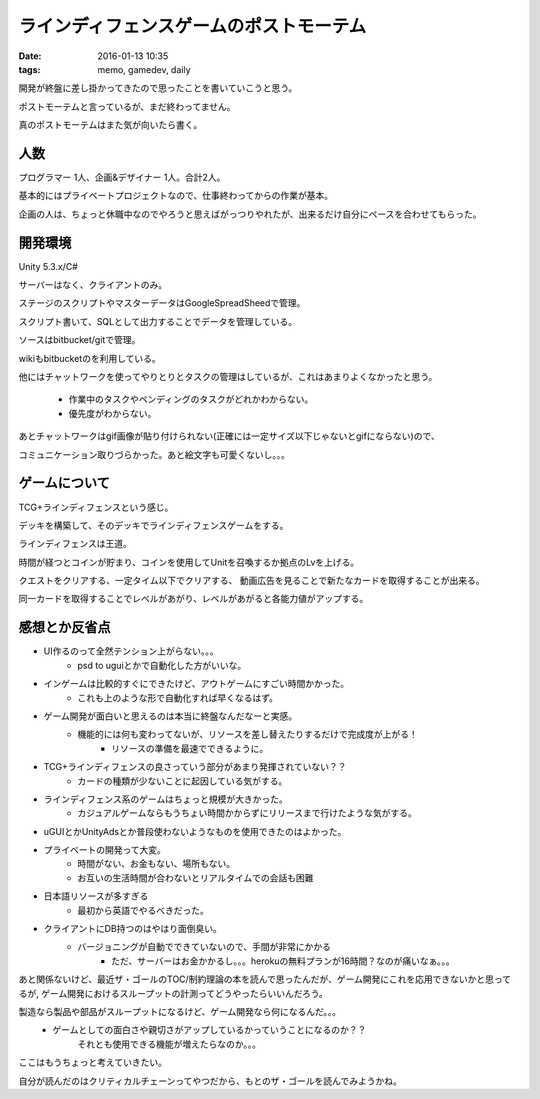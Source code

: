 ==============================================
ラインディフェンスゲームのポストモーテム
==============================================
:date: 2016-01-13 10:35
:tags: memo, gamedev, daily

開発が終盤に差し掛かってきたので思ったことを書いていこうと思う。

ポストモーテムと言っているが、まだ終わってません。

真のポストモーテムはまた気が向いたら書く。

人数
--------
プログラマー 1人、企画&デザイナー 1人。合計2人。

基本的にはプライベートプロジェクトなので、仕事終わってからの作業が基本。

企画の人は、ちょっと休職中なのでやろうと思えばがっつりやれたが、出来るだけ自分にペースを合わせてもらった。

開発環境
------------
Unity 5.3.x/C#

サーバーはなく、クライアントのみ。

ステージのスクリプトやマスターデータはGoogleSpreadSheedで管理。

スクリプト書いて、SQLとして出力することでデータを管理している。

ソースはbitbucket/gitで管理。

wikiもbitbucketのを利用している。

他にはチャットワークを使ってやりとりとタスクの管理はしているが、これはあまりよくなかったと思う。

    * 作業中のタスクやペンディングのタスクがどれかわからない。
    * 優先度がわからない。

あとチャットワークはgif画像が貼り付けられない(正確には一定サイズ以下じゃないとgifにならない)ので、

コミュニケーション取りづらかった。あと絵文字も可愛くないし。。。

ゲームについて
-----------------
TCG+ラインディフェンスという感じ。

デッキを構築して、そのデッキでラインディフェンスゲームをする。

ラインディフェンスは王道。

時間が経つとコインが貯まり、コインを使用してUnitを召喚するか拠点のLvを上げる。

クエストをクリアする、一定タイム以下でクリアする、 動画広告を見ることで新たなカードを取得することが出来る。

同一カードを取得することでレベルがあがり、レベルがあがると各能力値がアップする。

感想とか反省点
-------------------
* UI作るのって全然テンション上がらない。。。
    * psd to uguiとかで自動化した方がいいな。
* インゲームは比較的すぐにできたけど、アウトゲームにすごい時間かかった。
    * これも上のような形で自動化すれば早くなるはず。
* ゲーム開発が面白いと思えるのは本当に終盤なんだなーと実感。
    * 機能的には何も変わってないが、リソースを差し替えたりするだけで完成度が上がる！
        * リソースの準備を最速でできるように。
* TCG+ラインディフェンスの良さっていう部分があまり発揮されていない？？
    * カードの種類が少ないことに起因している気がする。
* ラインディフェンス系のゲームはちょっと規模が大きかった。
    * カジュアルゲームならもうちょい時間かからずにリリースまで行けたような気がする。
* uGUIとかUnityAdsとか普段使わないようなものを使用できたのはよかった。
* プライベートの開発って大変。
    * 時間がない、お金もない、場所もない。
    * お互いの生活時間が合わないとリアルタイムでの会話も困難
* 日本語リソースが多すぎる
    * 最初から英語でやるべきだった。
* クライアントにDB持つのはやはり面倒臭い。
    * バージョニングが自動でできていないので、手間が非常にかかる
        * ただ、サーバーはお金かかるし。。。herokuの無料プランが16時間？なのが痛いなぁ。。。

あと関係ないけど、最近ザ・ゴールのTOC/制約理論の本を読んで思ったんだが、ゲーム開発にこれを応用できないかと思ってるが,
ゲーム開発におけるスループットの計測ってどうやったらいいんだろう。

製造なら製品や部品がスループットになるけど、ゲーム開発なら何になるんだ。。。
    * ゲームとしての面白さや親切さがアップしているかっていうことになるのか？？
        それとも使用できる機能が増えたらなのか。。。

ここはもうちょっと考えていきたい。

自分が読んだのはクリティカルチェーンってやつだから、もとのザ・ゴールを読んでみようかね。
